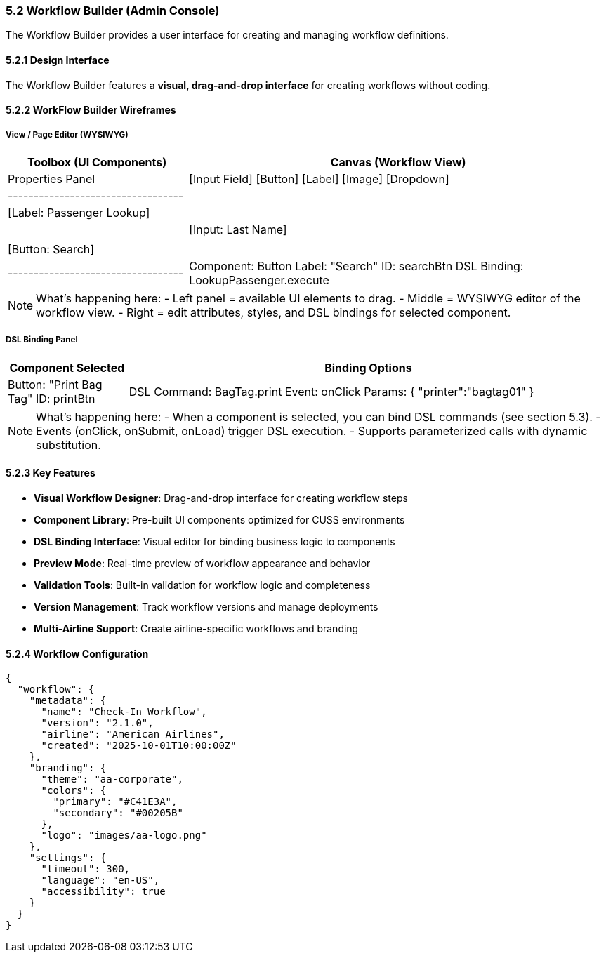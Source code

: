 === 5.2 Workflow Builder (Admin Console)

The Workflow Builder provides a user interface for creating and managing workflow definitions.

==== 5.2.1 Design Interface

The Workflow Builder features a **visual, drag-and-drop interface** for creating workflows without coding.

==== 5.2.2 WorkFlow Builder Wireframes

===== View / Page Editor (WYSIWYG)

[cols="3,7"]
|===
| Toolbox (UI Components) | Canvas (Workflow View) | Properties Panel

| [Input Field]  
  [Button]  
  [Label]  
  [Image]  
  [Dropdown]  

| +----------------------------------+  
| | [Label: Passenger Lookup]        |  
| | [Input: Last Name]               |  
| | [Button: Search]                 |  
| +----------------------------------+  

| Component: Button  
  Label: "Search"  
  ID: searchBtn  
  DSL Binding: LookupPassenger.execute  
|===

[NOTE]  
====
What's happening here:  
- Left panel = available UI elements to drag.  
- Middle = WYSIWYG editor of the workflow view.  
- Right = edit attributes, styles, and DSL bindings for selected component.  
====

===== DSL Binding Panel

[cols="2,8"]
|===
| Component Selected | Binding Options

| Button: "Print Bag Tag"  
  ID: printBtn  

| DSL Command: BagTag.print  
  Event: onClick  
  Params: { "printer":"bagtag01" }  
|===

[NOTE]  
====
What's happening here:  
- When a component is selected, you can bind DSL commands (see section 5.3).  
- Events (onClick, onSubmit, onLoad) trigger DSL execution.  
- Supports parameterized calls with dynamic substitution.  
====

==== 5.2.3 Key Features

* **Visual Workflow Designer**: Drag-and-drop interface for creating workflow steps
* **Component Library**: Pre-built UI components optimized for CUSS environments
* **DSL Binding Interface**: Visual editor for binding business logic to components
* **Preview Mode**: Real-time preview of workflow appearance and behavior
* **Validation Tools**: Built-in validation for workflow logic and completeness
* **Version Management**: Track workflow versions and manage deployments
* **Multi-Airline Support**: Create airline-specific workflows and branding

==== 5.2.4 Workflow Configuration

[source,json]
----
{
  "workflow": {
    "metadata": {
      "name": "Check-In Workflow",
      "version": "2.1.0",
      "airline": "American Airlines",
      "created": "2025-10-01T10:00:00Z"
    },
    "branding": {
      "theme": "aa-corporate",
      "colors": {
        "primary": "#C41E3A",
        "secondary": "#00205B"
      },
      "logo": "images/aa-logo.png"
    },
    "settings": {
      "timeout": 300,
      "language": "en-US",
      "accessibility": true
    }
  }
}
----

// TODO: Add detailed content about:
// - Advanced workflow logic editor
// - Testing and simulation tools
// - Integration with airline systems
// - Deployment and rollback procedures